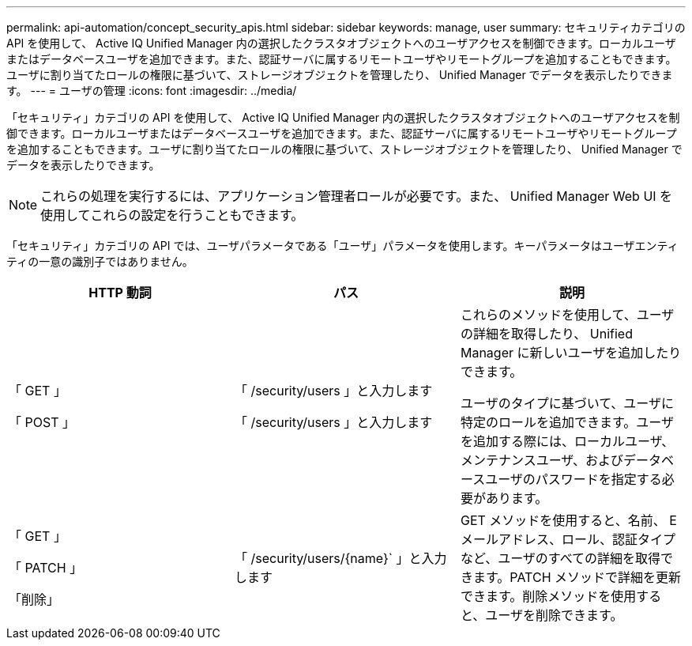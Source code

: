 ---
permalink: api-automation/concept_security_apis.html 
sidebar: sidebar 
keywords: manage, user 
summary: セキュリティカテゴリの API を使用して、 Active IQ Unified Manager 内の選択したクラスタオブジェクトへのユーザアクセスを制御できます。ローカルユーザまたはデータベースユーザを追加できます。また、認証サーバに属するリモートユーザやリモートグループを追加することもできます。ユーザに割り当てたロールの権限に基づいて、ストレージオブジェクトを管理したり、 Unified Manager でデータを表示したりできます。 
---
= ユーザの管理
:icons: font
:imagesdir: ../media/


[role="lead"]
「セキュリティ」カテゴリの API を使用して、 Active IQ Unified Manager 内の選択したクラスタオブジェクトへのユーザアクセスを制御できます。ローカルユーザまたはデータベースユーザを追加できます。また、認証サーバに属するリモートユーザやリモートグループを追加することもできます。ユーザに割り当てたロールの権限に基づいて、ストレージオブジェクトを管理したり、 Unified Manager でデータを表示したりできます。

[NOTE]
====
これらの処理を実行するには、アプリケーション管理者ロールが必要です。また、 Unified Manager Web UI を使用してこれらの設定を行うこともできます。

====
「セキュリティ」カテゴリの API では、ユーザパラメータである「ユーザ」パラメータを使用します。キーパラメータはユーザエンティティの一意の識別子ではありません。

[cols="3*"]
|===
| HTTP 動詞 | パス | 説明 


 a| 
「 GET 」

「 POST 」
 a| 
「 /security/users 」と入力します

「 /security/users 」と入力します
 a| 
これらのメソッドを使用して、ユーザの詳細を取得したり、 Unified Manager に新しいユーザを追加したりできます。

ユーザのタイプに基づいて、ユーザに特定のロールを追加できます。ユーザを追加する際には、ローカルユーザ、メンテナンスユーザ、およびデータベースユーザのパスワードを指定する必要があります。



 a| 
「 GET 」

「 PATCH 」

「削除」
 a| 
「 /security/users/\{name}` 」と入力します
 a| 
GET メソッドを使用すると、名前、 E メールアドレス、ロール、認証タイプなど、ユーザのすべての詳細を取得できます。PATCH メソッドで詳細を更新できます。削除メソッドを使用すると、ユーザを削除できます。

|===